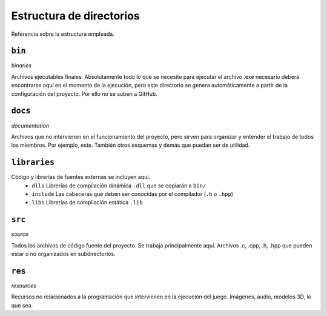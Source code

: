 Estructura de directorios
=========================
Referencia sobre la estructura empleada.

``bin``
-------
*binaries*

Archivos ejecutables finales. Absolutamente todo lo que se necesite para
ejecutar el archivo .exe necesario deberá encontrarse aquí en el momento de
la ejecución, pero este directorio se genera automáticamente a partir de la
configuración del proyecto. Por ello no se suben a GitHub.

``docs``
--------
*documentation*

Archivos que no intervienen en el funcionamiento del proyecto, pero sirven
para organizar y entender el trabajo de todos los miembros. Por ejemplo,
este. También otros esquemas y demás que puedan ser de utilidad.

``libraries``
-------------
Código y librerías de fuentes externas se incluyen aquí.
 * ``dlls``
   Librerías de compilación dinámica ``.dll`` que se copiarán a ``bin/``
 * ``include``
   Las cabeceras que deben ser conocidas por el compilador (``.h`` o ``.hpp``)
 * ``libs``
   Librerías de compilación estática ``.lib``

``src``
-------
*source*

Todos los archivos de código fuente del proyecto. Se trabaja principalmente
aquí. Archivos .c, .cpp, .h, .hpp que pueden estar o no organizados en
subdirectorios.

``res``
-------
*resources*

Recursos no relacionados a la programación que intervienen en la ejecución del
juego. Imágenes, audio, modelos 3D, lo que sea.
